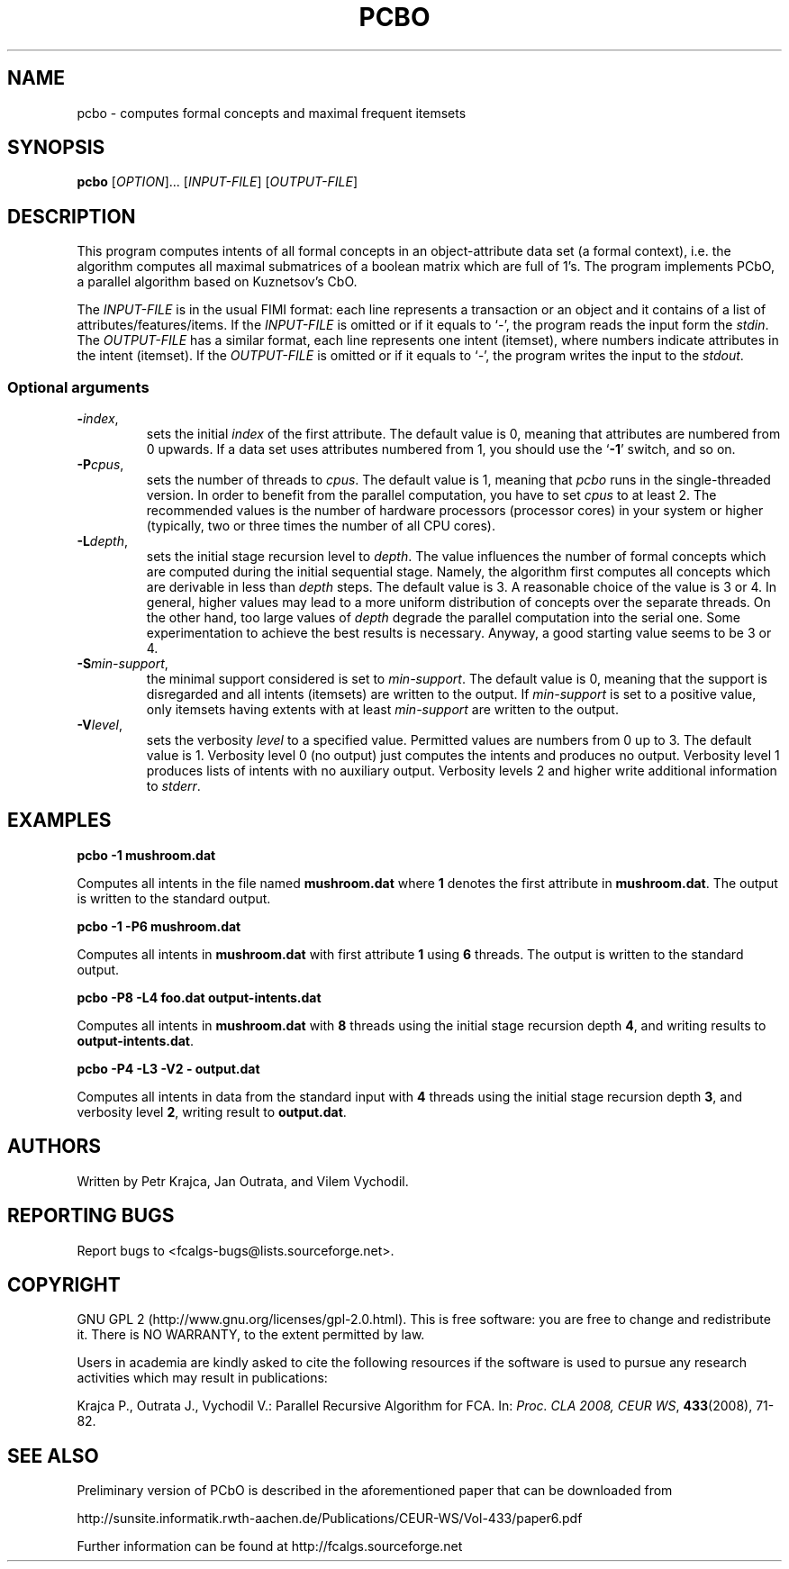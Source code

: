 .TH PCBO 7 "February 2009" http://fcalgs.sourceforge.net "FCA Algorithms"
.SH NAME
.P
pcbo - computes formal concepts and maximal frequent itemsets
.SH SYNOPSIS
.B pcbo
[\fIOPTION\fR]... [\fIINPUT-FILE\fR] [\fIOUTPUT-FILE\fR]
.SH DESCRIPTION
.P
This program computes intents of all formal concepts in an object-attribute
data set (a formal context), i.e. the algorithm computes all maximal submatrices
of a boolean matrix which are full of 1's. The program implements PCbO,
a parallel algorithm based on Kuznetsov's CbO.
.PP
The \fIINPUT-FILE\fR is in the usual FIMI format: each line represents
a transaction or an object and it contains of a list of
attributes/features/items. If the \fIINPUT-FILE\fR is omitted or if it equals
to `\fI-\fR', the program reads the input form the \fIstdin\fR.
The \fIOUTPUT-FILE\fR has a similar
format, each line represents one intent (itemset), where numbers indicate
attributes in the intent (itemset). If the \fIOUTPUT-FILE\fR is omitted or
if it equals to `\fI-\fR', the program writes the input to the \fIstdout\fR.
.SS
Optional arguments
.TP
\fB\-\fR\fIindex\fR,
sets the initial \fIindex\fR of the first attribute. The default value is 0,
meaning that attributes are numbered from 0 upwards. If a data set uses
attributes numbered from 1, you should use the `\fB-1\fR' switch, and so on.
.TP
\fB\-P\fR\fIcpus\fR,
sets the number of threads to \fIcpus\fR. The default value is 1, meaning that
\fIpcbo\fR runs in the single-threaded version. In order to benefit from the
parallel computation, you have to set \fIcpus\fR to at least 2. The recommended
values is the number of hardware processors (processor cores) in your system or
higher (typically, two or three times the number of all CPU cores).
.TP
\fB\-L\fR\fIdepth\fR,
sets the initial stage recursion level to \fIdepth\fR. The value influences the
number of formal concepts which are computed during the initial sequential
stage. Namely, the algorithm first computes all concepts which are derivable in
less than \fIdepth\fR steps. The default value is 3. A reasonable choice of
the value is 3 or 4. In general, higher values may lead to a more uniform
distribution of concepts over the separate threads. On the other hand, too
large values of \fIdepth\fR degrade the parallel computation into the
serial one. Some experimentation to achieve the best results is necessary.
Anyway, a good starting value seems to be 3 or 4.
.TP
\fB\-S\fR\fImin-support\fR,
the minimal support considered is set to \fImin-support\fR. The default value
is 0, meaning that the support is disregarded and all intents (itemsets)
are written to the output. If \fImin-support\fR is set to a positive value,
only itemsets having extents with at least \fImin-support\fR are written
to the output.
.TP
\fB\-V\fR\fIlevel\fR,
sets the verbosity \fIlevel\fR to a specified value. Permitted values are
numbers from 0 up to 3. The default value is 1. Verbosity level 0 (no output)
just computes the intents and produces no output. Verbosity level 1 produces
lists of intents with no auxiliary output. Verbosity levels 2 and higher
write additional information to \fIstderr\fR.
.SH EXAMPLES
.B pcbo -1 mushroom.dat

.fi
Computes all intents in the file named \fBmushroom.dat\fR where \fB1\fR denotes
the first attribute in \fBmushroom.dat\fR. The output is
written to the standard output.
.P
.B pcbo -1 -P6 mushroom.dat

.fi
Computes all intents in \fBmushroom.dat\fR with first attribute \fB1\fR using \fB6\fR
threads. The output is written to the standard output.
.P
.B pcbo -P8 -L4 foo.dat output-intents.dat

.fi
Computes all intents in \fBmushroom.dat\fR with \fB8\fR threads using the
initial stage recursion depth \fB4\fR, and writing results to
\fBoutput-intents.dat\fR.
.P
.B pcbo -P4 -L3 -V2 - output.dat

.fi
Computes all intents in data from the standard input with \fB4\fR threads
using the initial stage recursion depth \fB3\fR, and verbosity level \fB2\fR,
writing result to \fBoutput.dat\fR.
.SH AUTHORS
.P
Written by Petr Krajca, Jan Outrata, and Vilem Vychodil.
.SH REPORTING BUGS
.P
Report bugs to <fcalgs-bugs@lists.sourceforge.net>.
.SH COPYRIGHT
.P
GNU GPL 2 (http://www.gnu.org/licenses/gpl-2.0.html).
This is free software: you are free to change and redistribute it.
There is NO WARRANTY, to the extent permitted by law.
.P
Users in academia are kindly asked to cite the following resources if
the software is used to pursue any research activities which may result
in publications:
.P
Krajca P., Outrata J., Vychodil V.: Parallel Recursive Algorithm for FCA.
In: \fIProc. CLA 2008, CEUR WS\fR, \fB433\fR(2008), 71-82.
.SH SEE ALSO
.P
Preliminary version of PCbO is described in the aforementioned
paper that can be downloaded from
.P
http://sunsite.informatik.rwth-aachen.de/Publications/CEUR-WS/Vol-433/paper6.pdf
.P
Further information can be found at
http://fcalgs.sourceforge.net
